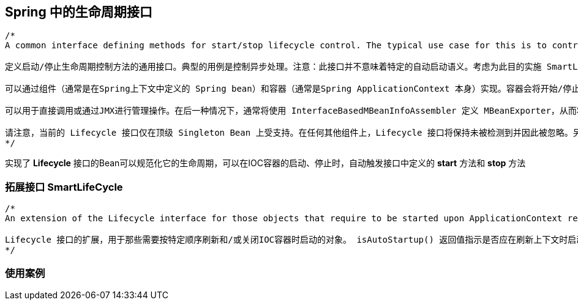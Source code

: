== Spring 中的生命周期接口
[source, java]
----
/*
A common interface defining methods for start/stop lifecycle control. The typical use case for this is to control asynchronous processing. NOTE: This interface does not imply specific auto-startup semantics. Consider implementing SmartLifecycle for that purpose. Can be implemented by both components (typically a Spring bean defined in a Spring context) and containers (typically a Spring ApplicationContext itself). Containers will propagate start/stop signals to all components that apply within each container, e.g. for a stop/restart scenario at runtime. Can be used for direct invocations or for management operations via JMX. In the latter case, the org.springframework.jmx.export.MBeanExporter will typically be defined with an org.springframework.jmx.export.assembler.InterfaceBasedMBeanInfoAssembler, restricting the visibility of activity-controlled components to the Lifecycle interface. Note that the present Lifecycle interface is only supported on top-level singleton beans. On any other component, the Lifecycle interface will remain undetected and hence ignored. Also, note that the extended SmartLifecycle interface provides sophisticated integration with the application context's startup and shutdown phases.

定义启动/停止生命周期控制方法的通用接口。典型的用例是控制异步处理。注意：此接口并不意味着特定的自动启动语义。考虑为此目的实施 SmartLifecycle。

可以通过组件（通常是在Spring上下文中定义的 Spring bean）和容器（通常是Spring ApplicationContext 本身）实现。容器会将开始/停止信号传播到每个容器中应用的所有组件，例如在运行时停止/重新启动的情况。

可以用于直接调用或通过JMX进行管理操作。在后一种情况下，通常将使用 InterfaceBasedMBeanInfoAssembler 定义 MBeanExporter，从而将活动控制的组件的可见性限制为 Lifecycle 接口。

请注意，当前的 Lifecycle 接口仅在顶级 Singleton Bean 上受支持。在任何其他组件上，Lifecycle 接口将保持未被检测到并因此被忽略。另外，请注意，扩展的 SmartLifecycle 接口提供了与应用程序上下文的启动和关闭阶段的复杂集成。
*/
----

实现了 *Lifecycle* 接口的Bean可以规范化它的生命周期，可以在IOC容器的启动、停止时，自动触发接口中定义的 *start* 方法和 *stop* 方法

=== 拓展接口 SmartLifeCycle

[source, java]
----
/*
An extension of the Lifecycle interface for those objects that require to be started upon ApplicationContext refresh and/or shutdown in a particular order. The isAutoStartup() return value indicates whether this object should be started at the time of a context refresh. The callback-accepting stop(Runnable) method is useful for objects that have an asynchronous shutdown process. Any implementation of this interface must invoke the callback's run() method upon shutdown completion to avoid unnecessary delays in the overall ApplicationContext shutdown.

Lifecycle 接口的扩展，用于那些需要按特定顺序刷新和/或关闭IOC容器时启动的对象。 isAutoStartup() 返回值指示是否应在刷新上下文时启动此对象。接受回调的 stop(Runnable) 方法对于具有异步关闭过程的对象很有用。此接口的任何实现都必须在关闭完成时调用回调的 run() 方法，以避免在整个IOC容器关闭中不必要的延迟。
*/
----

=== 使用案例
